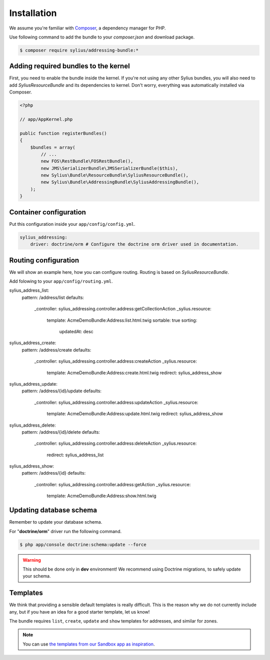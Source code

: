 Installation
============

We assume you're familiar with `Composer <http://packagist.org>`_, a dependency manager for PHP.

Use following command to add the bundle to your `composer.json` and download package.

.. code-block:: bash

    $ composer require sylius/addressing-bundle:*

Adding required bundles to the kernel
-------------------------------------

First, you need to enable the bundle inside the kernel.
If you're not using any other Sylius bundles, you will also need to add `SyliusResourceBundle` and its dependencies to kernel.
Don't worry, everything was automatically installed via Composer.

.. code-block:: php

    <?php

    // app/AppKernel.php

    public function registerBundles()
    {
        $bundles = array(
            // ...
            new FOS\RestBundle\FOSRestBundle(),
            new JMS\SerializerBundle\JMSSerializerBundle($this),
            new Sylius\Bundle\ResourceBundle\SyliusResourceBundle(),
            new Sylius\Bundle\AddressingBundle\SyliusAddressingBundle(),
        );
    }

Container configuration
-----------------------

Put this configuration inside your ``app/config/config.yml``.

.. code-block:: yaml

    sylius_addressing:
        driver: doctrine/orm # Configure the doctrine orm driver used in documentation.

Routing configuration
-------------------------------

We will show an example here, how you can configure routing.
Routing is based on `SyliusResourceBundle`.

Add folowing to your ``app/config/routing.yml``.

.. code-block:: yaml

sylius_address_list:
    pattern: /address/list
    defaults:
        _controller: sylius_addressing.controller.address:getCollectionAction
        _sylius.resource:
            template: AcmeDemoBundle:Address:list.html.twig
            sortable: true
            sorting:
                updatedAt: desc

sylius_address_create:
    pattern: /address/create
    defaults:
        _controller: sylius_addressing.controller.address:createAction
        _sylius.resource:
            template: AcmeDemoBundle:Address:create.html.twig
            redirect: sylius_address_show

sylius_address_update:
    pattern: /address/{id}/update
    defaults:
        _controller: sylius_addressing.controller.address:updateAction
        _sylius.resource:
            template: AcmeDemoBundle:Address:update.html.twig
            redirect: sylius_address_show

sylius_address_delete:
    pattern: /address/{id}/delete
    defaults:
        _controller: sylius_addressing.controller.address:deleteAction
        _sylius.resource:
            redirect: sylius_address_list

sylius_address_show:
    pattern: /address/{id}
    defaults:
        _controller: sylius_addressing.controller.address:getAction
        _sylius.resource:
            template: AcmeDemoBundle:Address:show.html.twig


Updating database schema
------------------------

Remember to update your database schema.

For "**doctrine/orm**" driver run the following command.

.. code-block:: bash

    $ php app/console doctrine:schema:update --force

.. warning::

    This should be done only in **dev** environment! We recommend using Doctrine migrations, to safely update your schema.

Templates
---------

We think that providing a sensible default templates is really difficult.
This is the reason why we do not currently include any, but if you have an idea for a good starter template, let us know!

The bundle requires ``list``, ``create``, ``update`` and ``show`` templates for addresses, and similar for zones.

.. note::

    You can use `the templates from our Sandbox app as inspiration <https://github.com/Sylius/Sylius-Sandbox/tree/master/src/Sylius/Bundle/SandboxBundle/Resources/views/Backend/Address>`_.
